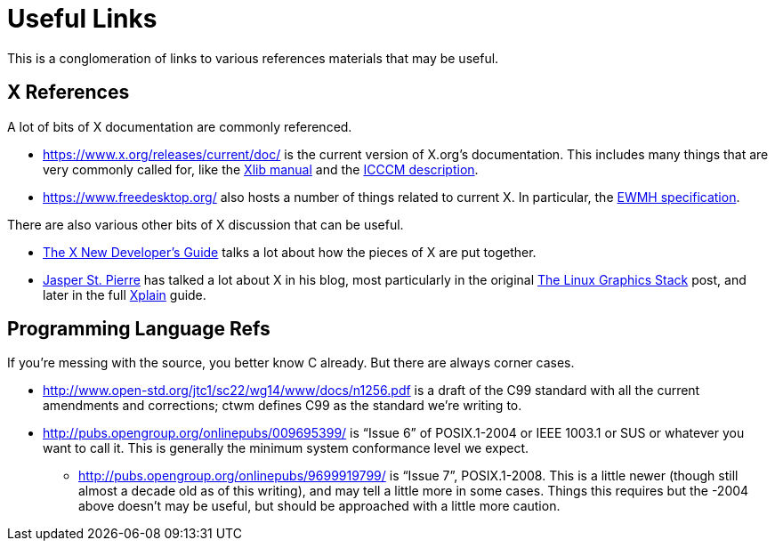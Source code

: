 = Useful Links

This is a conglomeration of links to various references materials that
may be useful.


== X References

A lot of bits of X documentation are commonly referenced.

* https://www.x.org/releases/current/doc/ is the current version of
X.org's documentation.  This includes many things that are very commonly
called for, like the
https://www.x.org/releases/current/doc/libX11/libX11/libX11.html[Xlib
manual] and the
https://www.x.org/releases/current/doc/xorg-docs/icccm/icccm.html[ICCCM
description].

* https://www.freedesktop.org/ also hosts a number of things related to
current X.  In particular, the
https://specifications.freedesktop.org/wm-spec/wm-spec-latest.html[EWMH
specification].

There are also various other bits of X discussion that can be useful.

* https://www.x.org/wiki/guide/[The X New Developer's Guide] talks a lot
about how the pieces of X are put together.

* http://blog.mecheye.net/[Jasper St. Pierre] has talked a lot about X in
his blog, most particularly in the original
http://blog.mecheye.net/2012/06/the-linux-graphics-stack/[The Linux
Graphics Stack] post, and later in the full
http://magcius.github.io/xplain/article/[Xplain] guide.


== Programming Language Refs

If you're messing with the source, you better know C already.  But there
are always corner cases.

* http://www.open-std.org/jtc1/sc22/wg14/www/docs/n1256.pdf is a draft of
the C99 standard with all the current amendments and corrections; ctwm
defines C99 as the standard we're writing to.

* http://pubs.opengroup.org/onlinepubs/009695399/ is "`Issue 6`" of
POSIX.1-2004 or IEEE 1003.1 or SUS or whatever you want to call it.  This
is generally the minimum system conformance level we expect.

** http://pubs.opengroup.org/onlinepubs/9699919799/ is "`Issue 7`",
POSIX.1-2008.  This is a little newer (though still almost a decade old
as of this writing), and may tell a little more in some cases.  Things
this requires but the -2004 above doesn't may be useful, but should be
approached with a little more caution.
